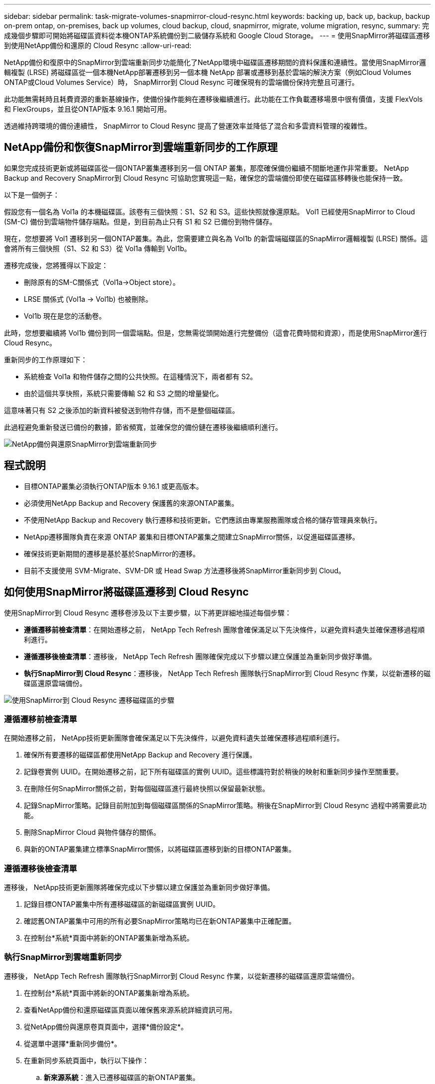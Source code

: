 ---
sidebar: sidebar 
permalink: task-migrate-volumes-snapmirror-cloud-resync.html 
keywords: backing up, back up, backup, backup on-prem ontap, on-premises, back up volumes, cloud backup, cloud, snapmirror, migrate, volume migration, resync, 
summary: 完成幾個步驟即可開始將磁碟區資料從本機ONTAP系統備份到二級儲存系統和 Google Cloud Storage。 
---
= 使用SnapMirror將磁碟區遷移到使用NetApp備份和還原的 Cloud Resync
:allow-uri-read: 


[role="lead"]
NetApp備份和復原中的SnapMirror到雲端重新同步功能簡化了NetApp環境中磁碟區遷移期間的資料保護和連續性。當使用SnapMirror邏輯複製 (LRSE) 將磁碟區從一個本機NetApp部署遷移到另一個本機 NetApp 部署或遷移到基於雲端的解決方案（例如Cloud Volumes ONTAP或Cloud Volumes Service）時， SnapMirror到 Cloud Resync 可確保現有的雲端備份保持完整且可運行。

此功能無需耗時且耗費資源的重新基線操作，使備份操作能夠在遷移後繼續進行。此功能在工作負載遷移場景中很有價值，支援 FlexVols 和 FlexGroups，並且從ONTAP版本 9.16.1 開始可用。

透過維持跨環境的備份連續性， SnapMirror to Cloud Resync 提高了營運效率並降低了混合和多雲資料管理的複雜性。



== NetApp備份和恢復SnapMirror到雲端重新同步的工作原理

如果您完成技術更新或將磁碟區從一個ONTAP叢集遷移到另一個 ONTAP 叢集，那麼確保備份繼續不間斷地運作非常重要。  NetApp Backup and Recovery SnapMirror到 Cloud Resync 可協助您實現這一點，確保您的雲端備份即使在磁碟區移轉後也能保持一致。

以下是一個例子：

假設您有一個名為 Vol1a 的本機磁碟區。該卷有三個快照：S1、S2 和 S3。這些快照就像還原點。 Vol1 已經使用SnapMirror to Cloud (SM-C) 備份到雲端物件儲存端點。但是，到目前為止只有 S1 和 S2 已備份到物件儲存。

現在，您想要將 Vol1 遷移到另一個ONTAP叢集。為此，您需要建立與名為 Vol1b 的新雲端磁碟區的SnapMirror邏輯複製 (LRSE) 關係。這會將所有三個快照（S1、S2 和 S3）從 Vol1a 傳輸到 Vol1b。

遷移完成後，您將獲得以下設定：

* 刪除原有的SM-C關係式（Vol1a→Object store）。
* LRSE 關係式 (Vol1a → Vol1b) 也被刪除。
* Vol1b 現在是您的活動卷。


此時，您想要繼續將 Vol1b 備份到同一個雲端點。但是，您無需從頭開始進行完整備份（這會花費時間和資源），而是使用SnapMirror進行 Cloud Resync。

重新同步的工作原理如下：

* 系統檢查 Vol1a 和物件儲存之間的公共快照。在這種情況下，兩者都有 S2。
* 由於這個共享快照，系統只需要傳輸 S2 和 S3 之間的增量變化。


這意味著只有 S2 之後添加的新資料被發送到物件存儲，而不是整個磁碟區。

此過程避免重新發送已備份的數據，節省頻寬，並確保您的備份鏈在遷移後繼續順利進行。

image:diagram-snapmirror-cloud-resync-migration.png["NetApp備份與還原SnapMirror到雲端重新同步"]



== 程式說明

* 目標ONTAP叢集必須執行ONTAP版本 9.16.1 或更高版本。
* 必須使用NetApp Backup and Recovery 保護舊的來源ONTAP叢集。
* 不使用NetApp Backup and Recovery 執行遷移和技術更新。它們應該由專業服務團隊或合格的儲存管理員來執行。
* NetApp遷移團隊負責在來源 ONTAP 叢集和目標ONTAP叢集之間建立SnapMirror關係，以促進磁碟區遷移。
* 確保技術更新期間的遷移是基於基於SnapMirror的遷移。
* 目前不支援使用 SVM-Migrate、SVM-DR 或 Head Swap 方法遷移後將SnapMirror重新同步到 Cloud。




== 如何使用SnapMirror將磁碟區遷移到 Cloud Resync

使用SnapMirror到 Cloud Resync 遷移卷涉及以下主要步驟，以下將更詳細地描述每個步驟：

* *遵循遷移前檢查清單*：在開始遷移之前， NetApp Tech Refresh 團隊會確保滿足以下先決條件，以避免資料遺失並確保遷移過程順利進行。
* *遵循遷移後檢查清單*：遷移後， NetApp Tech Refresh 團隊確保完成以下步驟以建立保護並為重新同步做好準備。
* *執行SnapMirror到 Cloud Resync*：遷移後， NetApp Tech Refresh 團隊執行SnapMirror到 Cloud Resync 作業，以從新遷移的磁碟區還原雲端備份。


image:diagram-snapmirror-cloud-resync-migration-steps.png["使用SnapMirror到 Cloud Resync 遷移磁碟區的步驟"]



=== 遵循遷移前檢查清單

在開始遷移之前， NetApp技術更新團隊會確保滿足以下先決條件，以避免資料遺失並確保遷移過程順利進行。

. 確保所有要遷移的磁碟區都使用NetApp Backup and Recovery 進行保護。
. 記錄卷實例 UUID。在開始遷移之前，記下所有磁碟區的實例 UUID。這些標識符對於稍後的映射和重新同步操作至關重要。
. 在刪除任何SnapMirror關係之前，對每個磁碟區進行最終快照以保留最新狀態。
. 記錄SnapMirror策略。記錄目前附加到每個磁碟區關係的SnapMirror策略。稍後在SnapMirror到 Cloud Resync 過程中將需要此功能。
. 刪除SnapMirror Cloud 與物件儲存的關係。
. 與新的ONTAP叢集建立標準SnapMirror關係，以將磁碟區遷移到新的目標ONTAP叢集。




=== 遵循遷移後檢查清單

遷移後， NetApp技術更新團隊將確保完成以下步驟以建立保護並為重新同步做好準備。

. 記錄目標ONTAP叢集中所有遷移磁碟區的新磁碟區實例 UUID。
. 確認舊ONTAP叢集中可用的所有必要SnapMirror策略均已在新ONTAP叢集中正確配置。
. 在控制台*系統*頁面中將新的ONTAP叢集新增為系統。




=== 執行SnapMirror到雲端重新同步

遷移後， NetApp Tech Refresh 團隊執行SnapMirror到 Cloud Resync 作業，以從新遷移的磁碟區還原雲端備份。

. 在控制台*系統*頁面中將新的ONTAP叢集新增為系統。
. 查看NetApp備份和還原磁碟區頁面以確保舊來源系統詳細資訊可用。
. 從NetApp備份與還原卷頁頁面中，選擇*備份設定*。
. 從選單中選擇*重新同步備份*。
. 在重新同步系統頁面中，執行以下操作：
+
.. *新來源系統*：進入已遷移磁碟區的新ONTAP叢集。
.. *現有目標物件儲存*：選擇包含來自舊來源系統的備份的目標物件儲存。


. 選擇「下載 CSV 範本」下載重新同步詳細資料 Excel 表。使用此表輸入要遷移的磁碟區的詳細資訊。在 CSV 檔案中，輸入以下詳細資訊：
+
** 來源叢集中的舊磁碟區實例 UUID
** 來自目標叢集的新磁碟區實例 UUID
** 要應用於新關係的SnapMirror策略。


. 選擇“上傳卷對映詳細資料”下的“上傳”，將完成的 CSV 表上傳到NetApp備份和還原 UI。
. 輸入重新同步操作所需的提供者和網路設定資訊。
. 選擇*提交*開始驗證程序。
+
NetApp Backup and Recovery 驗證選擇重新同步的每個磁碟區是否至少有一個通用快照。這可確保磁碟區已準備好進行SnapMirror到 Cloud Resync 操作。

. 查看驗證結果，包括新的來源磁碟區名稱和每個磁碟區的重新同步狀態。
. 檢查容量是否合格。系統檢查磁碟區是否符合重新同步的條件。如果磁碟區不符合條件，則表示未找到通用快照。
+

IMPORTANT: 為了確保磁碟區仍然符合SnapMirror到 Cloud Resync 操作的條件，請在遷移前階段刪除任何SnapMirror關係之前，為每個磁碟區拍攝最終快照。這保留了資料的最新狀態。

. 選擇*重新同步*以開始重新同步操作。系統使用普通快照只傳輸增量變化，保證備份的連續性。
. 在 Job Monitor 頁面中監控 resyn 進程。

